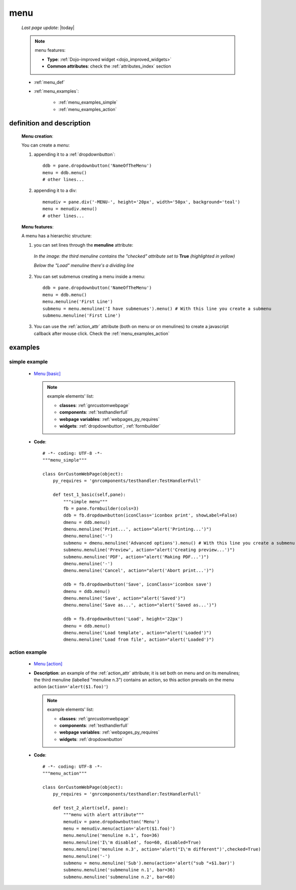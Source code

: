 .. _menu:

====
menu
====
    
    *Last page update*: |today|
    
    .. note:: menu features:
              
              * **Type**: :ref:`Dojo-improved widget <dojo_improved_widgets>`
              * **Common attributes**: check the :ref:`attributes_index` section
              
    * :ref:`menu_def`
    * :ref:`menu_examples`:
    
        * :ref:`menu_examples_simple`
        * :ref:`menu_examples_action`
        
.. _menu_def:

definition and description
==========================

    **Menu creation**:
    
    You can create a *menu*:
    
    1. appending it to a :ref:`dropdownbutton`:
    
        .. image:: ../../../_images/widgets/menu/menu.png
        
      ::
      
        ddb = pane.dropdownbutton('NameOfTheMenu')
        menu = ddb.menu()
        # other lines...
        
    2. appending it to a div:
    
        .. image:: ../../../_images/widgets/menu/menu_div.png
        
      ::
      
        menudiv = pane.div('-MENU-', height='20px', width='50px', background='teal')
        menu = menudiv.menu()
        # other lines...
        
    **Menu features**:
    
    A menu has a hierarchic structure:
    
    #. you can set lines through the **menuline** attribute:
       
        .. automethod:: gnr.web.gnrwebstruct.GnrDomSrc_dojo_11.menuline
        
       *In the image: the third menuline contains the "checked"*
       *attribute set to* **True** *(highlighted in yellow)*
       
       *Below the "Load" menuline there's a dividing line*
       
        .. image:: ../../../_images/widgets/menu/menu_checked.png
        
    #. You can set submenus creating a menu inside a menu::
       
           ddb = pane.dropdownbutton('NameOfTheMenu')
           menu = ddb.menu()
           menu.menuline('First Line')
           submenu = menu.menuline('I have submenues').menu() # With this line you create a submenu
           submenu.menuline('First Line')
            
    #. You can use the :ref:`action_attr` attribute (both on menu or on menulines) to create a
       javascript callback after mouse click. Check the :ref:`menu_examples_action`
       
.. _menu_examples:

examples
========

.. _menu_examples_simple:

simple example
--------------

    * `Menu [basic] <http://localhost:8080/webpage_elements/widgets/form_widgets/menu/1>`_
    
      .. note:: example elements' list:
      
                * **classes**: :ref:`gnrcustomwebpage`
                * **components**: :ref:`testhandlerfull`
                * **webpage variables**: :ref:`webpages_py_requires`
                * **widgets**: :ref:`dropdownbutton`, :ref:`formbuilder`
                
    * **Code**::
    
          # -*- coding: UTF-8 -*-
          """menu_simple"""

          class GnrCustomWebPage(object):
              py_requires = 'gnrcomponents/testhandler:TestHandlerFull'
              
              def test_1_basic(self,pane):
                  """simple menu"""
                  fb = pane.formbuilder(cols=3)
                  ddb = fb.dropdownbutton(iconClass='iconbox print', showLabel=False)
                  dmenu = ddb.menu()
                  dmenu.menuline('Print...', action="alert('Printing...')")
                  dmenu.menuline('-')
                  submenu = dmenu.menuline('Advanced options').menu() # With this line you create a submenu
                  submenu.menuline('Preview', action="alert('Creating preview...')")
                  submenu.menuline('PDF', action="alert('Making PDF...')")
                  dmenu.menuline('-')
                  dmenu.menuline('Cancel', action="alert('Abort print...')")

                  ddb = fb.dropdownbutton('Save', iconClass='iconbox save')
                  dmenu = ddb.menu()
                  dmenu.menuline('Save', action="alert('Saved')")
                  dmenu.menuline('Save as...', action="alert('Saved as...')")

                  ddb = fb.dropdownbutton('Load', height='22px')
                  dmenu = ddb.menu()
                  dmenu.menuline('Load template', action="alert('Loaded')")
                  dmenu.menuline('Load from file', action="alert('Loaded')")
                  
    .. _menu_examples_action:

action example
--------------

    * `Menu [action] <http://localhost:8080/webpage_elements/widgets/form_widgets/menu/2>`_
    * **Description**: an example of the :ref:`action_attr` attribute; it is set both on menu
      and on its menulines; the third menuline (labelled "menuline n.3") contains an action,
      so this action prevails on the menu action (``action='alert($1.foo)'``)
      
      .. note:: example elements' list:

                * **classes**: :ref:`gnrcustomwebpage`
                * **components**: :ref:`testhandlerfull`
                * **webpage variables**: :ref:`webpages_py_requires`
                * **widgets**: :ref:`dropdownbutton`
                
    * **Code**::
      
          # -*- coding: UTF-8 -*-
          """menu_action"""
          
          class GnrCustomWebPage(object):
              py_requires = 'gnrcomponents/testhandler:TestHandlerFull'
              
              def test_2_alert(self, pane):
                  """menu with alert attribute"""
                  menudiv = pane.dropdownbutton('Menu')
                  menu = menudiv.menu(action='alert($1.foo)')
                  menu.menuline('menuline n.1', foo=36)
                  menu.menuline('I\'m disabled', foo=60, disabled=True)
                  menu.menuline('menuline n.3', action='alert("I\'m different")',checked=True)
                  menu.menuline('-')
                  submenu = menu.menuline('Sub').menu(action='alert("sub "+$1.bar)')
                  submenu.menuline('submenuline n.1', bar=36)
                  submenu.menuline('submenuline n.2', bar=60)
                  